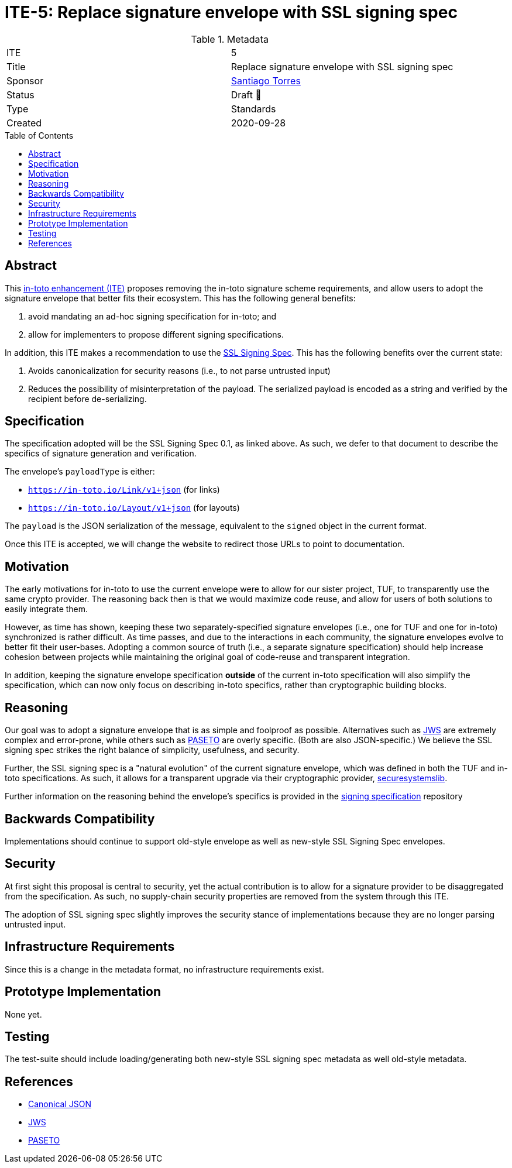 = ITE-5: Replace signature envelope with SSL signing spec
:source-highlighter: pygments
:toc: preamble
:toclevels: 2
ifdef::env-github[]
:tip-caption: :bulb:
:note-caption: :information_source:
:important-caption: :heavy_exclamation_mark:
:caution-caption: :fire:
:warning-caption: :warning:
endif::[]

.Metadata
[cols="2"]
|===
| ITE
| 5

| Title
| Replace signature envelope with SSL signing spec

| Sponsor
| link:https://github.com/santiagotorres[Santiago Torres]

| Status
| Draft 💬


| Type
| Standards

| Created
| 2020-09-28

|===

[[abstract]]
== Abstract

This link:https://github.com/in-toto/ITE[in-toto enhancement (ITE)] proposes
removing the in-toto signature scheme requirements, and allow users to adopt the
signature envelope that better fits their ecosystem. This has the following
general benefits:

1. avoid mandating an ad-hoc signing specification for in-toto; and
2. allow for implementers to propose different signing specifications.

In addition, this ITE makes a recommendation to use the
link:http://github.com/secure-systems-lab/signing-spec[SSL Signing Spec]. This
has the following benefits over the current state:

1. Avoids canonicalization for security reasons (i.e., to not parse untrusted input) 
2. Reduces the possibility of misinterpretation of the payload. The serialized payload is encoded as a string and verified by the recipient before de-serializing.

[[specification]]
== Specification

The specification adopted will be the SSL Signing Spec 0.1, as linked above. As
such, we defer to that document to describe the specifics of signature
generation and verification.

The envelope's `payloadType` is either:

* `https://in-toto.io/Link/v1+json` (for links)
* `https://in-toto.io/Layout/v1+json` (for layouts)

The `payload` is the JSON serialization of the message, equivalent to the
`signed` object in the current format.

Once this ITE is accepted, we will change the website to redirect those URLs to
point to documentation.

[[motivation]]
== Motivation

The early motivations for in-toto to use the current envelope were to allow for
our sister project, TUF, to transparently use the same crypto provider. The
reasoning back then is that we would maximize code reuse, and allow for users
of both solutions to easily integrate them.

However, as time has shown, keeping these two separately-specified signature
envelopes (i.e., one for TUF and one for in-toto) synchronized is rather difficult. As time
passes, and due to the interactions in each community, the signature envelopes
evolve to better fit their user-bases. Adopting a common source of truth (i.e.,
a separate signature specification) should help increase cohesion between
projects while maintaining the original goal of code-reuse and transparent
integration.

In addition, keeping the signature envelope specification *outside* of the
current in-toto specification will also simplify the specification, which can
now only focus on describing in-toto specifics, rather than cryptographic
building blocks.

[[reasoning]]
== Reasoning

Our goal was to adopt a signature envelope that is as simple and foolproof as
possible. Alternatives such as link:https://tools.ietf.org/html/rfc7515[JWS] are
extremely complex and error-prone, while others such as
link:https://github.com/paragonie/paseto/blob/master/docs/01-Protocol-Versions/Version2.md#sig[PASETO]
are overly specific. (Both are also JSON-specific.) We believe the SSL signing
spec strikes the right balance of simplicity, usefulness, and security. 

Further, the SSL signing spec is a "natural evolution" of the current signature
envelope, which was defined in both the TUF and in-toto specifications. As such,
it allows for a transparent upgrade via their cryptographic provider,
link:https://github.com/secure-systems-lab/securesystemslib[securesystemslib].

Further information on the reasoning behind the envelope's specifics is provided in the link:https://github.com/secure-systems-lab/signing-spec[signing specification] repository

[[backwards-compatibility]]
== Backwards Compatibility

Implementations should continue to support old-style envelope as well as
new-style SSL Signing Spec envelopes.

[[security]]
== Security

At first sight this proposal is central to security, yet the actual
contribution is to allow for a signature provider to be disaggregated from the
specification. As such, no supply-chain security properties are removed from
the system through this ITE.

The adoption of SSL signing spec slightly improves the security stance of
implementations because they are no longer parsing untrusted input.

[[infrastructure-requirements]]
== Infrastructure Requirements

Since this is a change in the metadata format, no infrastructure requirements
exist.


[[prototype-implementation]]
== Prototype Implementation

None yet.

[[testing]]
== Testing

The test-suite should include loading/generating both new-style SSL signing spec
metadata as well old-style metadata.

[[references]]
== References

* link:http://gibson042.github.io/canonicaljson-spec/[Canonical JSON]
* link:https://tools.ietf.org/html/rfc7515[JWS]
* link:https://github.com/paragonie/paseto/blob/master/docs/01-Protocol-Versions/Version2.md#sig[PASETO]
